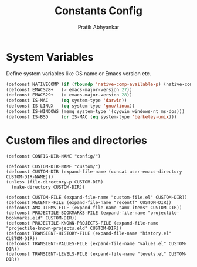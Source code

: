 #+title: Constants Config
#+author: Pratik Abhyankar

* System Variables
Define system variables like OS name or Emacs version etc.
#+begin_src emacs-lisp
  (defconst NATIVECOMP (if (fboundp 'native-comp-available-p) (native-comp-available-p)))
  (defconst EMACS28+   (> emacs-major-version 27))
  (defconst EMACS29+   (> emacs-major-version 28))
  (defconst IS-MAC     (eq system-type 'darwin))
  (defconst IS-LINUX   (eq system-type 'gnu/linux))
  (defconst IS-WINDOWS (memq system-type '(cygwin windows-nt ms-dos)))
  (defconst IS-BSD     (or IS-MAC (eq system-type 'berkeley-unix)))
#+end_src

* Custom files and directories
#+begin_src elisp
  (defconst CONFIG-DIR-NAME "config/")

  (defconst CUSTOM-DIR-NAME "custom/")
  (defconst CUSTOM-DIR (expand-file-name (concat user-emacs-directory CUSTOM-DIR-NAME)))
  (unless (file-directory-p CUSTOM-DIR)
    (make-directory CUSTOM-DIR))

  (defconst CUSTOM-FILE (expand-file-name "custom-file.el" CUSTOM-DIR))
  (defconst RECENTF-FILE (expand-file-name "recentf" CUSTOM-DIR))
  (defconst AMX-ITEMS-FILE (expand-file-name "amx-items" CUSTOM-DIR))
  (defconst PROJECTILE-BOOKMARKS-FILE (expand-file-name "projectile-bookmarks.eld" CUSTOM-DIR))
  (defconst PROJECTILE-KNOWN-PROJECTS-FILE (expand-file-name "projectile-known-projects.eld" CUSTOM-DIR))
  (defconst TRANSIENT-HISTORY-FILE (expand-file-name "history.el" CUSTOM-DIR))
  (defconst TRANSIENT-VALUES-FILE (expand-file-name "values.el" CUSTOM-DIR))
  (defconst TRANSIENT-LEVELS-FILE (expand-file-name "levels.el" CUSTOM-DIR))
#+end_src
